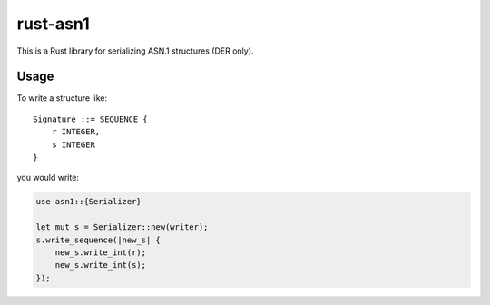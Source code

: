 rust-asn1
=========

This is a Rust library for serializing ASN.1 structures (DER only).

Usage
-----

To write a structure like::

    Signature ::= SEQUENCE {
        r INTEGER,
        s INTEGER
    }

you would write:

.. code-block:: rust

  use asn1::{Serializer}
  
  let mut s = Serializer::new(writer);
  s.write_sequence(|new_s| {
      new_s.write_int(r);
      new_s.write_int(s);
  });
